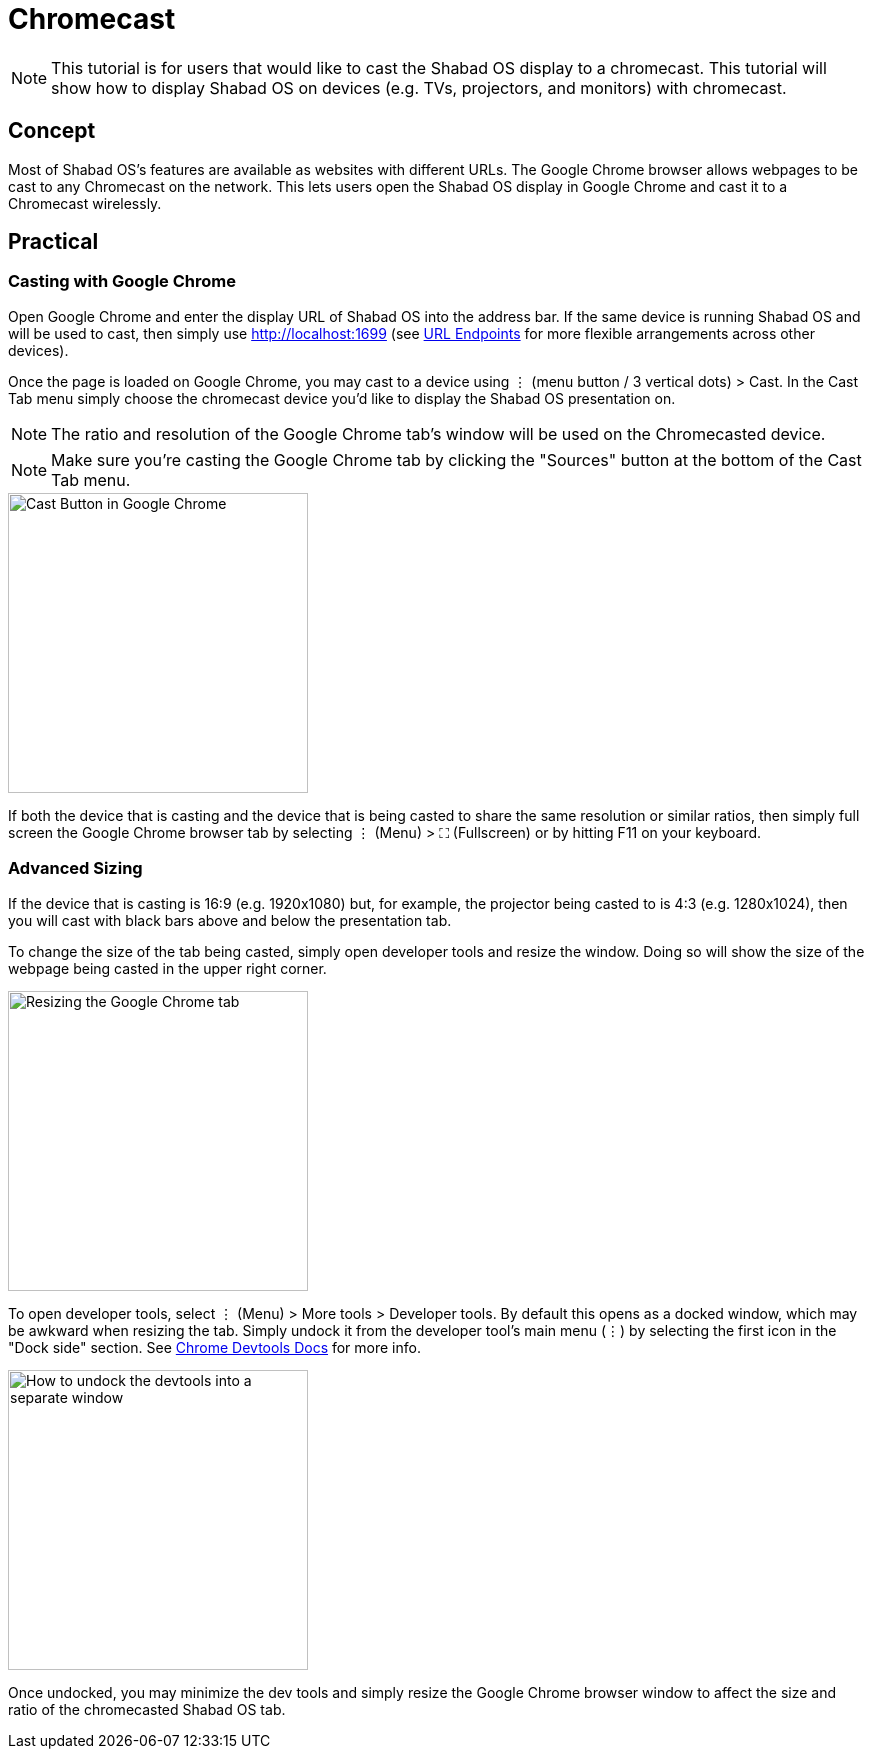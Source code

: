 # Chromecast

NOTE: This tutorial is for users that would like to cast the Shabad OS display to a chromecast. This tutorial will show how to display Shabad OS on devices (e.g. TVs, projectors, and monitors) with chromecast.

## Concept

Most of Shabad OS's features are available as websites with different URLs. The Google Chrome browser allows webpages to be cast to any Chromecast on the network. This lets users open the Shabad OS display in Google Chrome and cast it to a Chromecast wirelessly.

## Practical

### Casting with Google Chrome

Open Google Chrome and enter the display URL of Shabad OS into the address bar. If the same device is running Shabad OS and will be used to cast, then simply use http://localhost:1699 (see xref:url-endpoints:url-endpoints.adoc[URL Endpoints] for more flexible arrangements across other devices).

Once the page is loaded on Google Chrome, you may cast to a device using ⋮ (menu button / 3 vertical dots) > Cast. In the Cast Tab menu simply choose the chromecast device you'd like to display the Shabad OS presentation on.

NOTE: The ratio and resolution of the Google Chrome tab's window will be used on the Chromecasted device.

NOTE: Make sure you're casting the Google Chrome tab by clicking the "Sources" button at the bottom of the Cast Tab menu.

image::google-chrome-cast-button.png[Cast Button in Google Chrome,300]

If both the device that is casting and the device that is being casted to share the same resolution or similar ratios, then simply full screen the Google Chrome browser tab by selecting ⋮ (Menu) > ⛶ (Fullscreen) or by hitting F11 on your keyboard.

### Advanced Sizing

If the device that is casting is 16:9 (e.g. 1920x1080) but, for example, the projector being casted to is 4:3 (e.g. 1280x1024), then you will cast with black bars above and below the presentation tab.

To change the size of the tab being casted, simply open developer tools and resize the window. Doing so will show the size of the webpage being casted in the upper right corner.

image::google-chrome-resizing-info.png[Resizing the Google Chrome tab,300]

To open developer tools, select ⋮ (Menu) > More tools > Developer tools. By default this opens as a docked window, which may be awkward when resizing the tab. Simply undock it from the developer tool's main menu (⋮) by selecting the first icon in the "Dock side" section. See link:https://developers.google.com/web/tools/chrome-devtools/customize/placement[Chrome Devtools Docs] for more info.

image::google-chrome-undock-devtools.png[How to undock the devtools into a separate window,300]

Once undocked, you may minimize the dev tools and simply resize the Google Chrome browser window to affect the size and ratio of the chromecasted Shabad OS tab.